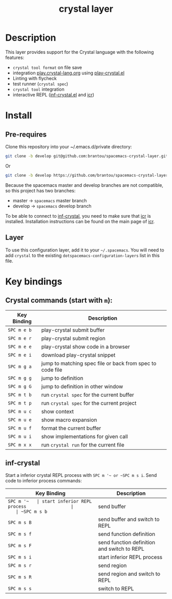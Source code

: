 #+TITLE: crystal layer

[[file:img/crystal.png]]

* Table of Contents                                        :TOC_4_gh:noexport:
  :PROPERTIES:
  :ID:       8b291feb-383b-480e-9170-bf8aceced1c5
  :END:
- [[#description][Description]]
- [[#install][Install]]
  - [[#pre-requires][Pre-requires]]
  - [[#layer][Layer]]
- [[#key-bindings][Key bindings]]
  - [[#crystal-commands-start-with-m][Crystal commands (start with =m=):]]
  - [[#inf-crystal][inf-crystal]]

* Description
  :PROPERTIES:
  :ID:       17362c7c-e939-42e2-ba7f-da2dee893cdc
  :END:
  This layer provides support for the Crystal language with the following features:
  - =crystal tool format= on file save
  - integration [[https://play.crystal-lang.org ][play.crystal-lang.org]] using [[https://github.com/veelenga/play-crystal.el][play-crystal.el]]
  - Linting with flycheck
  - test runner (=crystal spec=)
  - =crystal tool= integration
  - interactive REPL ([[https://github.com/brantou/inf-crystal.el][inf-crystal.el]] and [[https://github.com/crystal-community/icr][icr]])

* Install
  :PROPERTIES:
  :ID:       cf83b63e-c90d-4061-9fa7-06e3500dd43f
  :END:

** Pre-requires
   :PROPERTIES:
   :ID:       31dbc2e1-829e-41b6-9e0f-0a124476bb4d
   :END:

   Clone this repository into your ~/.emacs.d/private directory:
   #+BEGIN_SRC sh
     git clone -b develop git@github.com:brantou/spacemacs-crystal-layer.git ~/.emacs.d/private/crystal
   #+END_SRC
   Or
   #+BEGIN_SRC sh
     git clone -b develop https://github.com/brantou/spacemacs-crystal-layer.git ~/.emacs.d/private/crystal
   #+END_SRC

   Because the spacemacs master and develop branches are not compatible, so this project has two branches:
   - master  -> =spacemacs= master branch
   - develop -> =spacemacs= develop branch

   To be able to connect to [[https://github.com/brantou/inf-crystal.el][inf-crystal]], you need to make sure that [[https://github.com/crystal-community/icr][icr]] is installed.
   Installation instructions can be found on the main page of [[https://github.com/crystal-community/icr#installation][icr]].

** Layer
   :PROPERTIES:
   :ID:       22d52a72-aae2-44b9-87df-a81c67007fd5
   :END:
   To use this configuration layer, add it to your =~/.spacemacs=. You will need to
   add =crystal= to the existing =dotspacemacs-configuration-layers= list in this
   file.

* Key bindings
  :PROPERTIES:
  :ID:       66ca93a1-fa3c-4b54-9bf3-c40b272fa2b9
  :END:

** Crystal commands (start with =m=):
   :PROPERTIES:
   :ID:       af7863ff-8086-4ebd-b643-3423438871be
   :END:

  | Key Binding | Description                                               |
  |-------------+-----------------------------------------------------------|
  | ~SPC m e b~ | play-crystal submit buffer                                |
  | ~SPC m e r~ | play-crystal submit region                                |
  | ~SPC m e e~ | play-crystal show code in a browser                       |
  | ~SPC m e i~ | download play-crystal snippet                             |
  | ~SPC m g a~ | jump to matching spec file or back from spec to code file |
  | ~SPC m g g~ | jump to definition                                        |
  | ~SPC m g G~ | jump to definition in other window                        |
  | ~SPC m t b~ | run =crystal spec= for the current buffer                 |
  | ~SPC m t p~ | run =crystal spec= for the current project                |
  | ~SPC m u c~ | show context                                              |
  | ~SPC m u e~ | show macro expansion                                      |
  | ~SPC m u f~ | format the current buffer                                 |
  | ~SPC m u i~ | show implementations for given call                       |
  | ~SPC m x x~ | run =crystal run= for the current file                    |

** inf-crystal
   :PROPERTIES:
   :ID:       531e86e4-88bb-4bbd-a3c7-94edddcbe944
   :END:

   Start a inferior crystal REPL process with ~SPC m '​~ or ~SPC m s i~.
   Send code to inferior process commands:

   | Key Binding | Description                                 |
   |-------------+---------------------------------------------|
   | ~SPC m '​~   | start inferior REPL process                 |
   | ~SPC m s b~ | send buffer                                 |
   | ~SPC m s B~ | send buffer and switch to REPL              |
   | ~SPC m s f~ | send function definition                    |
   | ~SPC m s F~ | send function definition and switch to REPL |
   | ~SPC m s i~ | start inferior REPL process                 |
   | ~SPC m s r~ | send region                                 |
   | ~SPC m s R~ | send region and switch to REPL              |
   | ~SPC m s s~ | switch to REPL                              |
